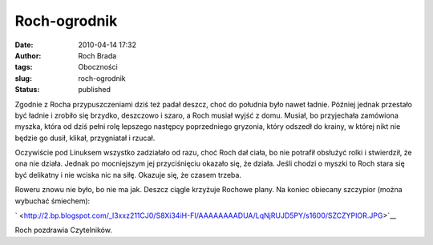 Roch-ogrodnik
#############
:date: 2010-04-14 17:32
:author: Roch Brada
:tags: Oboczności
:slug: roch-ogrodnik
:status: published

Zgodnie z Rocha przypuszczeniami dziś też padał deszcz, choć do południa było nawet ładnie. Później jednak przestało być ładnie i zrobiło się brzydko, deszczowo i szaro, a Roch musiał wyjść z domu. Musiał, bo przyjechała zamówiona myszka, która od dziś pełni rolę lepszego następcy poprzedniego gryzonia, który odszedł do krainy, w której nikt nie będzie go dusił, klikał, przygniatał i rzucał.

Oczywiście pod Linuksem wszystko zadziałało od razu, choć Roch dał ciała, bo nie potrafił obsłużyć rolki i stwierdził, że ona nie działa. Jednak po mocniejszym jej przyciśnięciu okazało się, że działa. Jeśli chodzi o myszki to Roch stara się być delikatny i nie wciska nic na siłę. Okazuje się, że czasem trzeba.

Roweru znowu nie było, bo nie ma jak. Deszcz ciągle krzyżuje Rochowe plany. Na koniec obiecany szczypior (można wybuchać śmiechem):

` <http://2.bp.blogspot.com/_l3xxz211CJ0/S8Xi34iH-FI/AAAAAAAADUA/LqNjRUJD5PY/s1600/SZCZYPIOR.JPG>`__

Roch pozdrawia Czytelników.

.. raw:: html

   </p>
